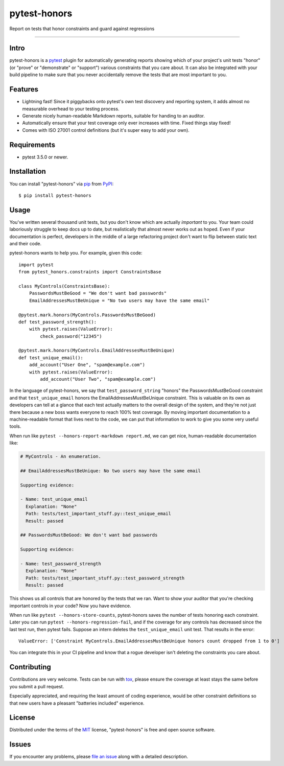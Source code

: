 =============
pytest-honors
=============

.. image:: https://img.shields.io/pypi/v/pytest-honors.svg
    :target: https://pypi.org/project/pytest-honors
    :alt: PyPI version

.. image:: https://img.shields.io/pypi/pyversions/pytest-honors.svg
    :target: https://pypi.org/project/pytest-honors
    :alt: Python versions

.. image:: https://travis-ci.org/kstrauser/pytest-honors.svg?branch=master
    :target: https://travis-ci.org/kstrauser/pytest-honors
    :alt: See Build Status on Travis CI

.. image:: https://ci.appveyor.com/api/projects/status/github/kstrauser/pytest-honors?branch=master
    :target: https://ci.appveyor.com/project/kstrauser/pytest-honors/branch/master
    :alt: See Build Status on AppVeyor

Report on tests that honor constraints and guard against regressions

----

Intro
-----

pytest-honors is a `pytest`_ plugin for automatically generating reports showing which of your project's unit tests "honor" (or "prove" or "demonstrate" or "support") various constraints that you care about. It can also be integrated with your build pipeline to make sure that you never accidentally remove the tests that are most important to you.

Features
--------

* Lightning fast! Since it piggybacks onto pytest's own test discovery and reporting system, it adds almost no measurable overhead to your testing process.
* Generate nicely human-readable Markdown reports, suitable for handing to an auditor.
* Automatically ensure that your test coverage only ever increases with time. Fixed things stay fixed!
* Comes with ISO 27001 control definitions (but it's super easy to add your own).


Requirements
------------

* pytest 3.5.0 or newer.


Installation
------------

You can install "pytest-honors" via `pip`_ from `PyPI`_::

    $ pip install pytest-honors


Usage
-----

You've written several thousand unit tests, but you don't know which are actually *important* to you. Your team could laboriously struggle to keep docs up to date, but realistically that almost never works out as hoped. Even if your documentation is perfect, developers in the middle of a large refactoring project don't want to flip between static text and their code.

pytest-honors wants to help you. For example, given this code::

    import pytest
    from pytest_honors.constraints import ConstraintsBase

    class MyControls(ConstraintsBase):
        PasswordsMustBeGood = "We don't want bad passwords"
        EmailAddressesMustBeUnique = "No two users may have the same email"

    @pytest.mark.honors(MyControls.PasswordsMustBeGood)
    def test_password_strength():
        with pytest.raises(ValueError):
            check_password("12345")

    @pytest.mark.honors(MyControls.EmailAddressesMustBeUnique)
    def test_unique_email():
        add_account("User One", "spam@example.com")
        with pytest.raises(ValueError):
            add_account("User Two", "spam@example.com")

In the language of pytest-honors, we say that ``test_password_string`` "honors" the PasswordsMustBeGood constraint and that ``test_unique_email`` honors the EmailAddressesMustBeUnique constraint. This is valuable on its own as developers can tell at a glance that each test actually matters to the overall design of the system, and they're not just there because a new boss wants everyone to reach 100% test coverage. By moving important documentation to a machine-readable format that lives next to the code, we can put that information to work to give you some very useful tools.

When run like ``pytest --honors-report-markdown report.md``, we can get nice, human-readable documentation like:

.. code-block:: text

    # MyControls - An enumeration.

    ## EmailAddressesMustBeUnique: No two users may have the same email

    Supporting evidence:

    - Name: test_unique_email
      Explanation: "None"
      Path: tests/test_important_stuff.py::test_unique_email
      Result: passed

    ## PasswordsMustBeGood: We don't want bad passwords

    Supporting evidence:

    - Name: test_password_strength
      Explanation: "None"
      Path: tests/test_important_stuff.py::test_password_strength
      Result: passed

This shows us all controls that are honored by the tests that we ran. Want to show your auditor that you're checking important controls in your code? Now you have evidence.

When run like ``pytest --honors-store-counts``, pytest-honors saves the number of tests honoring each constraint. Later you can run ``pytest --honors-regression-fail``, and if the coverage for any controls has decreased since the last test run, then pytest fails. Suppose an intern deletes the ``test_unique_email`` unit test. That results in the error::

  ValueError: ['Constraint MyControls.EmailAddressesMustBeUnique honors count dropped from 1 to 0']

You can integrate this in your CI pipeline and know that a rogue developer isn't deleting the constraints you care about.


Contributing
------------

Contributions are very welcome. Tests can be run with `tox`_, please ensure
the coverage at least stays the same before you submit a pull request.

Especially appreciated, and requiring the least amount of coding experience, would be other constraint definitions so that new users have a pleasant "batteries included" experience.


License
-------

Distributed under the terms of the `MIT`_ license, "pytest-honors" is free and open source software.


Issues
------

If you encounter any problems, please `file an issue`_ along with a detailed description.

.. _`MIT`: http://opensource.org/licenses/MIT
.. _`file an issue`: https://github.com/kstrauser/pytest-honors/issues
.. _`pytest`: https://github.com/pytest-dev/pytest
.. _`tox`: https://tox.readthedocs.io/en/latest/
.. _`pip`: https://pypi.org/project/pip/
.. _`PyPI`: https://pypi.org/project
